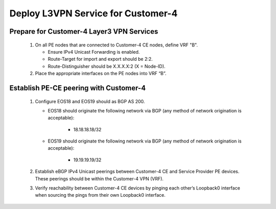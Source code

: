 Deploy L3VPN Service for Customer-4
=====================================================

   .. image:: ../../images/ratd_mesh_images/ratd_mesh_c3_l3vpn.png
      :align: center

=========================================================================
Prepare for Customer-4 Layer3 VPN Services
=========================================================================

   #. On all PE nodes that are connected to Customer-4 CE nodes, define VRF "B".

      - Ensure IPv4 Unicast Forwarding is enabled.
   
      - Route-Target for import and export should be 2:2.
   
      - Route-Distinguisher should be X.X.X.X:2 (X = Node-ID).
   
   #. Place the appropriate interfaces on the PE nodes into VRF “B”.

=========================================================================
Establish PE-CE peering with Customer-4
=========================================================================
 
   #. Configure EOS18 and EOS19 should as BGP AS 200.
   
      - EOS18 should originate the following network via BGP (any method of network origination is acceptable):
   
         - 18.18.18.18/32
   
      - EOS19 should originate the following network via BGP (any method of network origination is acceptable):
   
         - 19.19.19.19/32
   
   #. Establish eBGP IPv4 Unicast peerings between Customer-4 CE and Service Provider PE devices.  These peerings should be within the Customer-4 VPN (VRF).
   
   #. Verify reachability between Customer-4 CE devices by pinging each other’s Loopback0 interface when sourcing the pings from their own Loopback0 interface.